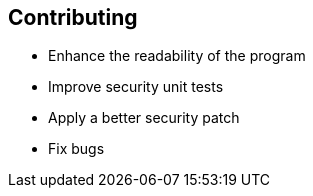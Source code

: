 == Contributing

* Enhance the readability of the program
* Improve security unit tests
* Apply a better security patch
* Fix bugs
